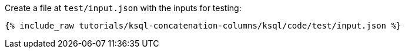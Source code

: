 Create a file at `test/input.json` with the inputs for testing:

+++++
<pre class="snippet"><code class="json">{% include_raw tutorials/ksql-concatenation-columns/ksql/code/test/input.json %}</code></pre>
+++++
